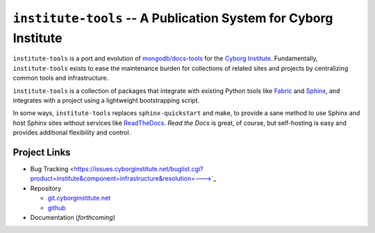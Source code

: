 ================================================================
``institute-tools`` -- A Publication System for Cyborg Institute
================================================================

``institute-tools`` is a port and evolution of `mongodb/docs-tools
<https://github.com/mongodb/docs-tools>`_ for the `Cyborg Institute
<http://cyborginstitute.org>`_. Fundamentally, ``institute-tools``
exists to ease the maintenance burden for collections of related sites
and projects by centralizing common tools and infrastructure.

``institute-tools`` is a collection of packages that integrate with
existing Python tools like `Fabric <http://docs.fabfile.org/>`_ and
`Sphinx <http://sphinx-doc.org/>`_, and integrates with a project
using a lightweight bootstrapping script.

In some ways, ``institute-tools`` replaces ``sphinx-quickstart`` and
make, to provide a sane method to use Sphinx and host Sphinx sites
without services like `ReadTheDocs <https://readthedocs.org/>`_. *Read
the Docs* is great, of course, but self-hosting is easy and provides
additional flexibility and control.

Project Links
-------------

- Bug Tracking <https://issues.cyborginstitute.net/buglist.cgi?product=institute&component=infrastructure&resolution=--->`_

- Repository
  
  - `git.cyborginstitute.net <http://git.cyborginstitute.net/?p=dtf.git>`_

  - `github <http://github.com/cyborg-institute/institute-tools/>`_
    
- Documentation (*forthcoming*)
